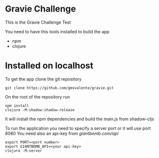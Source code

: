 * Gravie Challenge
  This is the Gravie Challenge Test
  
  You need to have this tools installed to build the app
  - npm
  - clojure

* Installed on localhost

  To get the app clone the git repository
  #+begin_src shell :eval false
  git clone https://github.com/gmsvalente/gravie.git
  #+end_src

  On the root of the repository run
  #+begin_src shell :eval false
  npm install
  clojure -M:shadow:shadow-release
  #+end_src
  It will install the npm dependencies and build the main.js from shadow-cljs

  To run the application you need to specify a server port or it will use port 8080
  You need also an api-key from [[giantbomb.com/api]]

  #+begin_src shell :eval false
  export PORT=<port number>
  export GIANTBOMB_API=<your api-key>
  clojure -M:server
  #+end_src

  

